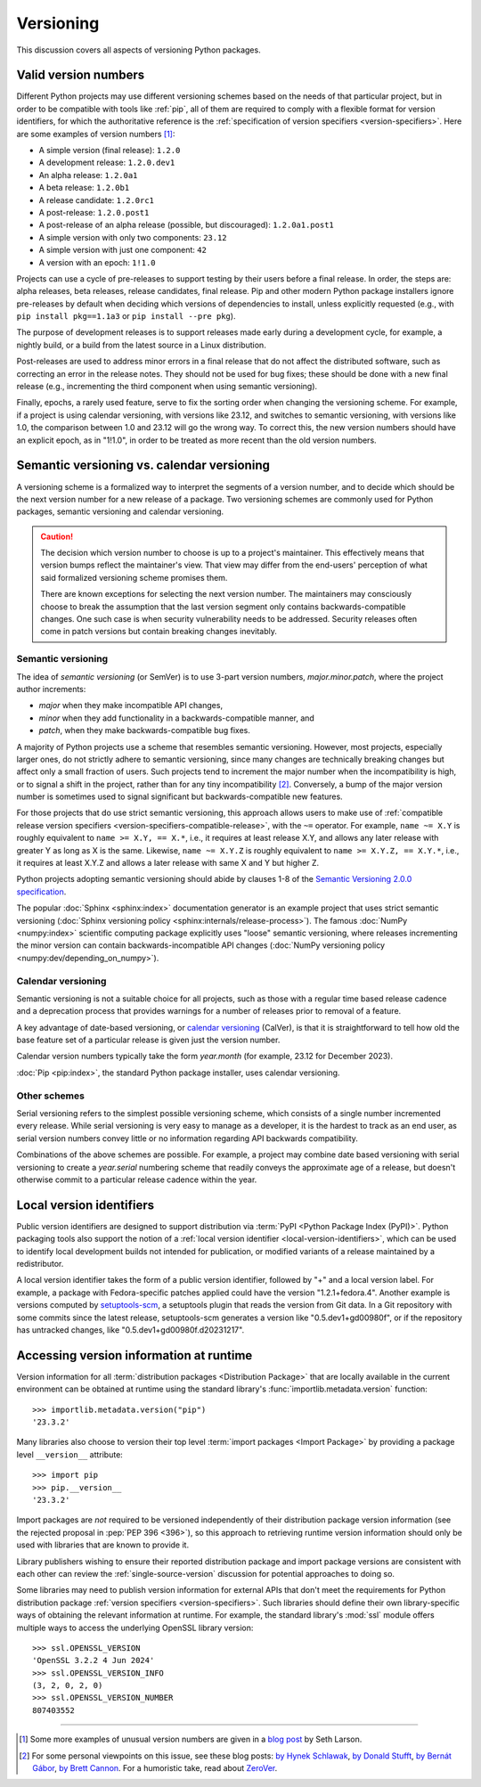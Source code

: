 .. _versioning:
.. _`Choosing a versioning scheme`:

==========
Versioning
==========

This discussion covers all aspects of versioning Python packages.


Valid version numbers
=====================

Different Python projects may use different versioning schemes based on the
needs of that particular project, but in order to be compatible with tools like
:ref:`pip`, all of them are required to comply with a flexible format for
version identifiers, for which the authoritative reference is the
:ref:`specification of version specifiers <version-specifiers>`. Here are some
examples of version numbers [#version-examples]_:

- A simple version (final release): ``1.2.0``
- A development release: ``1.2.0.dev1``
- An alpha release: ``1.2.0a1``
- A beta release: ``1.2.0b1``
- A release candidate: ``1.2.0rc1``
- A post-release: ``1.2.0.post1``
- A post-release of an alpha release (possible, but discouraged): ``1.2.0a1.post1``
- A simple version with only two components: ``23.12``
- A simple version with just one component: ``42``
- A version with an epoch: ``1!1.0``

Projects can use a cycle of pre-releases to support testing by their users
before a final release. In order, the steps are: alpha releases, beta releases,
release candidates, final release. Pip and other modern Python package
installers ignore pre-releases by default when deciding which versions of
dependencies to install, unless explicitly requested (e.g., with
``pip install pkg==1.1a3`` or ``pip install --pre pkg``).

The purpose of development releases is to support releases made early during a
development cycle, for example, a nightly build, or a build from the latest
source in a Linux distribution.

Post-releases are used to address minor errors in a final release that do not
affect the distributed software, such as correcting an error in the release
notes. They should not be used for bug fixes; these should be done with a new
final release (e.g., incrementing the third component when using semantic
versioning).

Finally, epochs, a rarely used feature, serve to fix the sorting order when
changing the versioning scheme. For example, if a project is using calendar
versioning, with versions like 23.12, and switches to semantic versioning, with
versions like 1.0, the comparison between 1.0 and 23.12 will go the wrong way.
To correct this, the new version numbers should have an explicit epoch, as in
"1!1.0", in order to be treated as more recent than the old version numbers.



Semantic versioning vs. calendar versioning
===========================================

A versioning scheme is a formalized way to interpret the segments of a version
number, and to decide which should be the next version number for a new release
of a package. Two versioning schemes are commonly used for Python packages,
semantic versioning and calendar versioning.

.. caution::

   The decision which version number to choose is up to a
   project's maintainer. This effectively means that version
   bumps reflect the maintainer's view. That view may differ
   from the end-users' perception of what said formalized
   versioning scheme promises them.

   There are known exceptions for selecting the next version
   number. The maintainers may consciously choose to break the
   assumption that the last version segment only contains
   backwards-compatible changes.
   One such case is when security vulnerability needs to be
   addressed. Security releases often come in patch versions
   but contain breaking changes inevitably.


Semantic versioning
-------------------

The idea of *semantic versioning* (or SemVer) is to use 3-part version numbers,
*major.minor.patch*, where the project author increments:

- *major* when they make incompatible API changes,
- *minor* when they add functionality in a backwards-compatible manner, and
- *patch*, when they make backwards-compatible bug fixes.

A majority of Python projects use a scheme that resembles semantic
versioning. However, most projects, especially larger ones, do not strictly
adhere to semantic versioning, since many changes are technically breaking
changes but affect only a small fraction of users. Such projects tend to
increment the major number when the incompatibility is high, or to signal a
shift in the project, rather than for any tiny incompatibility
[#semver-strictness]_. Conversely, a bump of the major version number
is sometimes used to signal significant but backwards-compatible new
features.

For those projects that do use strict semantic versioning, this approach allows
users to make use of :ref:`compatible release version specifiers
<version-specifiers-compatible-release>`, with the ``~=`` operator.  For
example, ``name ~= X.Y`` is roughly equivalent to ``name >= X.Y, == X.*``, i.e.,
it requires at least release X.Y, and allows any later release with greater Y as
long as X is the same. Likewise, ``name ~= X.Y.Z`` is roughly equivalent to
``name >= X.Y.Z, == X.Y.*``, i.e., it requires at least X.Y.Z and allows a later
release with same X and Y but higher Z.

Python projects adopting semantic versioning should abide by clauses 1-8 of the
`Semantic Versioning 2.0.0 specification <semver_>`_.

The popular :doc:`Sphinx <sphinx:index>` documentation generator is an example
project that uses strict semantic versioning (:doc:`Sphinx versioning policy
<sphinx:internals/release-process>`). The famous :doc:`NumPy <numpy:index>`
scientific computing package explicitly uses "loose" semantic versioning, where
releases incrementing the minor version can contain backwards-incompatible API
changes (:doc:`NumPy versioning policy <numpy:dev/depending_on_numpy>`).


Calendar versioning
-------------------

Semantic versioning is not a suitable choice for all projects, such as those
with a regular time based release cadence and a deprecation process that
provides warnings for a number of releases prior to removal of a feature.

A key advantage of date-based versioning, or `calendar versioning <calver_>`_
(CalVer), is that it is straightforward to tell how old the base feature set of
a particular release is given just the version number.

Calendar version numbers typically take the form *year.month* (for example,
23.12 for December 2023).

:doc:`Pip <pip:index>`, the standard Python package installer, uses calendar
versioning.


Other schemes
-------------

Serial versioning refers to the simplest possible versioning scheme, which
consists of a single number incremented every release. While serial versioning
is very easy to manage as a developer, it is the hardest to track as an end
user, as serial version numbers convey little or no information regarding API
backwards compatibility.

Combinations of the above schemes are possible. For example, a project may
combine date based versioning with serial versioning to create a *year.serial*
numbering scheme that readily conveys the approximate age of a release, but
doesn't otherwise commit to a particular release cadence within the year.


Local version identifiers
=========================

Public version identifiers are designed to support distribution via :term:`PyPI
<Python Package Index (PyPI)>`. Python packaging tools also support the notion
of a :ref:`local version identifier <local-version-identifiers>`, which can be
used to identify local development builds not intended for publication, or
modified variants of a release maintained by a redistributor.

A local version identifier takes the form of a public version identifier,
followed by "+" and a local version label. For example, a package with
Fedora-specific patches applied could have the version "1.2.1+fedora.4".
Another example is versions computed by setuptools-scm_, a setuptools plugin
that reads the version from Git data. In a Git repository with some commits
since the latest release, setuptools-scm generates a version like
"0.5.dev1+gd00980f", or if the repository has untracked changes, like
"0.5.dev1+gd00980f.d20231217".

.. _runtime-version-access:

Accessing version information at runtime
========================================

Version information for all :term:`distribution packages <Distribution Package>`
that are locally available in the current environment can be obtained at runtime
using the standard library's :func:`importlib.metadata.version` function::

   >>> importlib.metadata.version("pip")
   '23.3.2'

Many libraries also choose to version their top level
:term:`import packages <Import Package>` by providing a package level
``__version__`` attribute::

   >>> import pip
   >>> pip.__version__
   '23.3.2'

Import packages are *not* required to be versioned independently of their
distribution package version information (see the rejected proposal in
:pep:`PEP 396 <396>`), so this approach to retrieving runtime version
information should only be used with libraries that are known to provide it.

Library publishers wishing to ensure their reported distribution package and
import package versions are consistent with each other can review the
:ref:`single-source-version` discussion for potential approaches to doing so.

Some libraries may need to publish version information for external APIs
that don't meet the requirements for Python distribution package
:ref:`version specifiers <version-specifiers>`. Such libraries should
define their own library-specific ways of obtaining the relevant information
at runtime. For example, the standard library's :mod:`ssl` module offers
multiple ways to access the underlying OpenSSL library version::

   >>> ssl.OPENSSL_VERSION
   'OpenSSL 3.2.2 4 Jun 2024'
   >>> ssl.OPENSSL_VERSION_INFO
   (3, 2, 0, 2, 0)
   >>> ssl.OPENSSL_VERSION_NUMBER
   807403552


--------------------------------------------------------------------------------

.. [#version-examples] Some more examples of unusual version numbers are
   given in a `blog post <versions-seth-larson_>`_ by Seth Larson.

.. [#semver-strictness] For some personal viewpoints on this issue, see these
   blog posts: `by Hynek Schlawak <semver-hynek-schlawack_>`_, `by Donald Stufft
   <semver-donald-stufft_>`_, `by Bernát Gábor <semver-bernat-gabor_>`_, `by
   Brett Cannon <semver-brett-cannon_>`_. For a humoristic take, read about
   ZeroVer_.



.. _zerover: https://0ver.org
.. _calver: https://calver.org
.. _semver: https://semver.org
.. _semver-bernat-gabor: https://bernat.tech/posts/version-numbers/
.. _semver-brett-cannon: https://snarky.ca/why-i-dont-like-semver/
.. _semver-donald-stufft: https://caremad.io/posts/2016/02/versioning-software/
.. _semver-hynek-schlawack: https://hynek.me/articles/semver-will-not-save-you/
.. _setuptools-scm: https://setuptools-scm.readthedocs.io
.. _versions-seth-larson: https://sethmlarson.dev/pep-440
